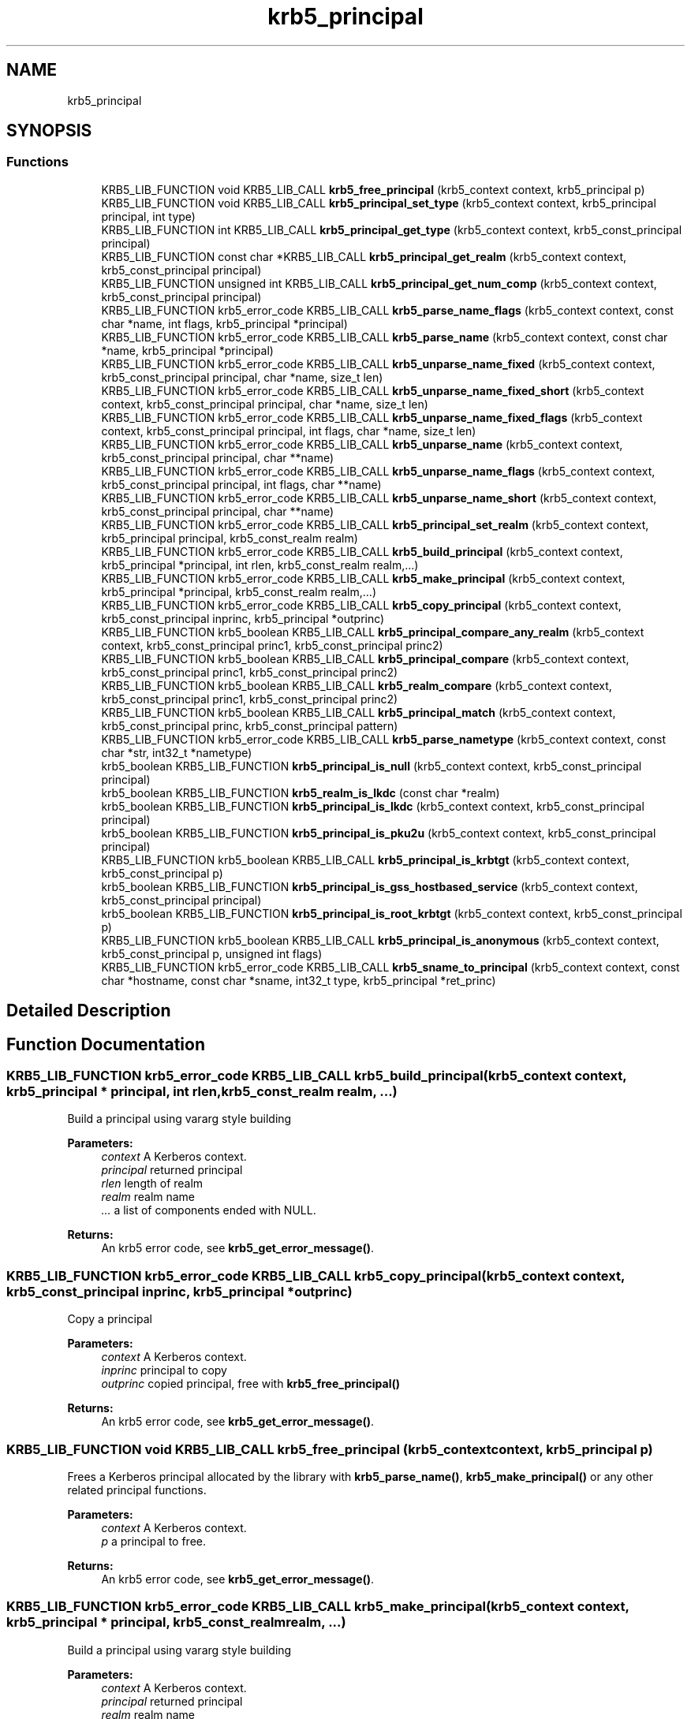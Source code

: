 .\"	$NetBSD: krb5_principal.3,v 1.1.1.1 2019/12/15 22:45:38 christos Exp $
.\"
.TH "krb5_principal" 3 "Fri Jun 7 2019" "Version 7.7.0" "HeimdalKerberos5library" \" -*- nroff -*-
.ad l
.nh
.SH NAME
krb5_principal
.SH SYNOPSIS
.br
.PP
.SS "Functions"

.in +1c
.ti -1c
.RI "KRB5_LIB_FUNCTION void KRB5_LIB_CALL \fBkrb5_free_principal\fP (krb5_context context, krb5_principal p)"
.br
.ti -1c
.RI "KRB5_LIB_FUNCTION void KRB5_LIB_CALL \fBkrb5_principal_set_type\fP (krb5_context context, krb5_principal principal, int type)"
.br
.ti -1c
.RI "KRB5_LIB_FUNCTION int KRB5_LIB_CALL \fBkrb5_principal_get_type\fP (krb5_context context, krb5_const_principal principal)"
.br
.ti -1c
.RI "KRB5_LIB_FUNCTION const char *KRB5_LIB_CALL \fBkrb5_principal_get_realm\fP (krb5_context context, krb5_const_principal principal)"
.br
.ti -1c
.RI "KRB5_LIB_FUNCTION unsigned int KRB5_LIB_CALL \fBkrb5_principal_get_num_comp\fP (krb5_context context, krb5_const_principal principal)"
.br
.ti -1c
.RI "KRB5_LIB_FUNCTION krb5_error_code KRB5_LIB_CALL \fBkrb5_parse_name_flags\fP (krb5_context context, const char *name, int flags, krb5_principal *principal)"
.br
.ti -1c
.RI "KRB5_LIB_FUNCTION krb5_error_code KRB5_LIB_CALL \fBkrb5_parse_name\fP (krb5_context context, const char *name, krb5_principal *principal)"
.br
.ti -1c
.RI "KRB5_LIB_FUNCTION krb5_error_code KRB5_LIB_CALL \fBkrb5_unparse_name_fixed\fP (krb5_context context, krb5_const_principal principal, char *name, size_t len)"
.br
.ti -1c
.RI "KRB5_LIB_FUNCTION krb5_error_code KRB5_LIB_CALL \fBkrb5_unparse_name_fixed_short\fP (krb5_context context, krb5_const_principal principal, char *name, size_t len)"
.br
.ti -1c
.RI "KRB5_LIB_FUNCTION krb5_error_code KRB5_LIB_CALL \fBkrb5_unparse_name_fixed_flags\fP (krb5_context context, krb5_const_principal principal, int flags, char *name, size_t len)"
.br
.ti -1c
.RI "KRB5_LIB_FUNCTION krb5_error_code KRB5_LIB_CALL \fBkrb5_unparse_name\fP (krb5_context context, krb5_const_principal principal, char **name)"
.br
.ti -1c
.RI "KRB5_LIB_FUNCTION krb5_error_code KRB5_LIB_CALL \fBkrb5_unparse_name_flags\fP (krb5_context context, krb5_const_principal principal, int flags, char **name)"
.br
.ti -1c
.RI "KRB5_LIB_FUNCTION krb5_error_code KRB5_LIB_CALL \fBkrb5_unparse_name_short\fP (krb5_context context, krb5_const_principal principal, char **name)"
.br
.ti -1c
.RI "KRB5_LIB_FUNCTION krb5_error_code KRB5_LIB_CALL \fBkrb5_principal_set_realm\fP (krb5_context context, krb5_principal principal, krb5_const_realm realm)"
.br
.ti -1c
.RI "KRB5_LIB_FUNCTION krb5_error_code KRB5_LIB_CALL \fBkrb5_build_principal\fP (krb5_context context, krb5_principal *principal, int rlen, krb5_const_realm realm,\&.\&.\&.)"
.br
.ti -1c
.RI "KRB5_LIB_FUNCTION krb5_error_code KRB5_LIB_CALL \fBkrb5_make_principal\fP (krb5_context context, krb5_principal *principal, krb5_const_realm realm,\&.\&.\&.)"
.br
.ti -1c
.RI "KRB5_LIB_FUNCTION krb5_error_code KRB5_LIB_CALL \fBkrb5_copy_principal\fP (krb5_context context, krb5_const_principal inprinc, krb5_principal *outprinc)"
.br
.ti -1c
.RI "KRB5_LIB_FUNCTION krb5_boolean KRB5_LIB_CALL \fBkrb5_principal_compare_any_realm\fP (krb5_context context, krb5_const_principal princ1, krb5_const_principal princ2)"
.br
.ti -1c
.RI "KRB5_LIB_FUNCTION krb5_boolean KRB5_LIB_CALL \fBkrb5_principal_compare\fP (krb5_context context, krb5_const_principal princ1, krb5_const_principal princ2)"
.br
.ti -1c
.RI "KRB5_LIB_FUNCTION krb5_boolean KRB5_LIB_CALL \fBkrb5_realm_compare\fP (krb5_context context, krb5_const_principal princ1, krb5_const_principal princ2)"
.br
.ti -1c
.RI "KRB5_LIB_FUNCTION krb5_boolean KRB5_LIB_CALL \fBkrb5_principal_match\fP (krb5_context context, krb5_const_principal princ, krb5_const_principal pattern)"
.br
.ti -1c
.RI "KRB5_LIB_FUNCTION krb5_error_code KRB5_LIB_CALL \fBkrb5_parse_nametype\fP (krb5_context context, const char *str, int32_t *nametype)"
.br
.ti -1c
.RI "krb5_boolean KRB5_LIB_FUNCTION \fBkrb5_principal_is_null\fP (krb5_context context, krb5_const_principal principal)"
.br
.ti -1c
.RI "krb5_boolean KRB5_LIB_FUNCTION \fBkrb5_realm_is_lkdc\fP (const char *realm)"
.br
.ti -1c
.RI "krb5_boolean KRB5_LIB_FUNCTION \fBkrb5_principal_is_lkdc\fP (krb5_context context, krb5_const_principal principal)"
.br
.ti -1c
.RI "krb5_boolean KRB5_LIB_FUNCTION \fBkrb5_principal_is_pku2u\fP (krb5_context context, krb5_const_principal principal)"
.br
.ti -1c
.RI "KRB5_LIB_FUNCTION krb5_boolean KRB5_LIB_CALL \fBkrb5_principal_is_krbtgt\fP (krb5_context context, krb5_const_principal p)"
.br
.ti -1c
.RI "krb5_boolean KRB5_LIB_FUNCTION \fBkrb5_principal_is_gss_hostbased_service\fP (krb5_context context, krb5_const_principal principal)"
.br
.ti -1c
.RI "krb5_boolean KRB5_LIB_FUNCTION \fBkrb5_principal_is_root_krbtgt\fP (krb5_context context, krb5_const_principal p)"
.br
.ti -1c
.RI "KRB5_LIB_FUNCTION krb5_boolean KRB5_LIB_CALL \fBkrb5_principal_is_anonymous\fP (krb5_context context, krb5_const_principal p, unsigned int flags)"
.br
.ti -1c
.RI "KRB5_LIB_FUNCTION krb5_error_code KRB5_LIB_CALL \fBkrb5_sname_to_principal\fP (krb5_context context, const char *hostname, const char *sname, int32_t type, krb5_principal *ret_princ)"
.br
.in -1c
.SH "Detailed Description"
.PP 

.SH "Function Documentation"
.PP 
.SS "KRB5_LIB_FUNCTION krb5_error_code KRB5_LIB_CALL krb5_build_principal (krb5_context context, krb5_principal * principal, int rlen, krb5_const_realm realm,  \&.\&.\&.)"
Build a principal using vararg style building
.PP
\fBParameters:\fP
.RS 4
\fIcontext\fP A Kerberos context\&. 
.br
\fIprincipal\fP returned principal 
.br
\fIrlen\fP length of realm 
.br
\fIrealm\fP realm name 
.br
\fI\&.\&.\&.\fP a list of components ended with NULL\&.
.RE
.PP
\fBReturns:\fP
.RS 4
An krb5 error code, see \fBkrb5_get_error_message()\fP\&. 
.RE
.PP

.SS "KRB5_LIB_FUNCTION krb5_error_code KRB5_LIB_CALL krb5_copy_principal (krb5_context context, krb5_const_principal inprinc, krb5_principal * outprinc)"
Copy a principal
.PP
\fBParameters:\fP
.RS 4
\fIcontext\fP A Kerberos context\&. 
.br
\fIinprinc\fP principal to copy 
.br
\fIoutprinc\fP copied principal, free with \fBkrb5_free_principal()\fP
.RE
.PP
\fBReturns:\fP
.RS 4
An krb5 error code, see \fBkrb5_get_error_message()\fP\&. 
.RE
.PP

.SS "KRB5_LIB_FUNCTION void KRB5_LIB_CALL krb5_free_principal (krb5_context context, krb5_principal p)"
Frees a Kerberos principal allocated by the library with \fBkrb5_parse_name()\fP, \fBkrb5_make_principal()\fP or any other related principal functions\&.
.PP
\fBParameters:\fP
.RS 4
\fIcontext\fP A Kerberos context\&. 
.br
\fIp\fP a principal to free\&.
.RE
.PP
\fBReturns:\fP
.RS 4
An krb5 error code, see \fBkrb5_get_error_message()\fP\&. 
.RE
.PP

.SS "KRB5_LIB_FUNCTION krb5_error_code KRB5_LIB_CALL krb5_make_principal (krb5_context context, krb5_principal * principal, krb5_const_realm realm,  \&.\&.\&.)"
Build a principal using vararg style building
.PP
\fBParameters:\fP
.RS 4
\fIcontext\fP A Kerberos context\&. 
.br
\fIprincipal\fP returned principal 
.br
\fIrealm\fP realm name 
.br
\fI\&.\&.\&.\fP a list of components ended with NULL\&.
.RE
.PP
\fBReturns:\fP
.RS 4
An krb5 error code, see \fBkrb5_get_error_message()\fP\&. 
.RE
.PP

.SS "KRB5_LIB_FUNCTION krb5_error_code KRB5_LIB_CALL krb5_parse_name (krb5_context context, const char * name, krb5_principal * principal)"
Parse a name into a krb5_principal structure
.PP
\fBParameters:\fP
.RS 4
\fIcontext\fP Kerberos 5 context 
.br
\fIname\fP name to parse into a Kerberos principal 
.br
\fIprincipal\fP returned principal, free with \fBkrb5_free_principal()\fP\&.
.RE
.PP
\fBReturns:\fP
.RS 4
An krb5 error code, see \fBkrb5_get_error_message()\fP\&. 
.RE
.PP

.SS "KRB5_LIB_FUNCTION krb5_error_code KRB5_LIB_CALL krb5_parse_name_flags (krb5_context context, const char * name, int flags, krb5_principal * principal)"
Parse a name into a krb5_principal structure, flags controls the behavior\&.
.PP
\fBParameters:\fP
.RS 4
\fIcontext\fP Kerberos 5 context 
.br
\fIname\fP name to parse into a Kerberos principal 
.br
\fIflags\fP flags to control the behavior 
.br
\fIprincipal\fP returned principal, free with \fBkrb5_free_principal()\fP\&.
.RE
.PP
\fBReturns:\fP
.RS 4
An krb5 error code, see \fBkrb5_get_error_message()\fP\&. 
.RE
.PP

.SS "KRB5_LIB_FUNCTION krb5_error_code KRB5_LIB_CALL krb5_parse_nametype (krb5_context context, const char * str, int32_t * nametype)"
Parse nametype string and return a nametype integer 
.SS "KRB5_LIB_FUNCTION krb5_boolean KRB5_LIB_CALL krb5_principal_compare (krb5_context context, krb5_const_principal princ1, krb5_const_principal princ2)"
Compares the two principals, including realm of the principals and returns TRUE if they are the same and FALSE if not\&.
.PP
\fBParameters:\fP
.RS 4
\fIcontext\fP Kerberos 5 context 
.br
\fIprinc1\fP first principal to compare 
.br
\fIprinc2\fP second principal to compare
.RE
.PP
\fBSee also:\fP
.RS 4
\fBkrb5_principal_compare_any_realm()\fP 
.PP
\fBkrb5_realm_compare()\fP 
.RE
.PP

.SS "KRB5_LIB_FUNCTION krb5_boolean KRB5_LIB_CALL krb5_principal_compare_any_realm (krb5_context context, krb5_const_principal princ1, krb5_const_principal princ2)"
Return TRUE iff princ1 == princ2 (without considering the realm)
.PP
\fBParameters:\fP
.RS 4
\fIcontext\fP Kerberos 5 context 
.br
\fIprinc1\fP first principal to compare 
.br
\fIprinc2\fP second principal to compare
.RE
.PP
\fBReturns:\fP
.RS 4
non zero if equal, 0 if not
.RE
.PP
\fBSee also:\fP
.RS 4
\fBkrb5_principal_compare()\fP 
.PP
\fBkrb5_realm_compare()\fP 
.RE
.PP

.SS "KRB5_LIB_FUNCTION unsigned int KRB5_LIB_CALL krb5_principal_get_num_comp (krb5_context context, krb5_const_principal principal)"
Get number of component is principal\&.
.PP
\fBParameters:\fP
.RS 4
\fIcontext\fP Kerberos 5 context 
.br
\fIprincipal\fP principal to query
.RE
.PP
\fBReturns:\fP
.RS 4
number of components in string 
.RE
.PP

.SS "KRB5_LIB_FUNCTION const char* KRB5_LIB_CALL krb5_principal_get_realm (krb5_context context, krb5_const_principal principal)"
Get the realm of the principal
.PP
\fBParameters:\fP
.RS 4
\fIcontext\fP A Kerberos context\&. 
.br
\fIprincipal\fP principal to get the realm for
.RE
.PP
\fBReturns:\fP
.RS 4
realm of the principal, don't free or use after krb5_principal is freed 
.RE
.PP

.SS "KRB5_LIB_FUNCTION int KRB5_LIB_CALL krb5_principal_get_type (krb5_context context, krb5_const_principal principal)"
Get the type of the principal
.PP
\fBParameters:\fP
.RS 4
\fIcontext\fP A Kerberos context\&. 
.br
\fIprincipal\fP principal to get the type for
.RE
.PP
\fBReturns:\fP
.RS 4
the type of principal 
.RE
.PP

.SS "KRB5_LIB_FUNCTION krb5_boolean KRB5_LIB_CALL krb5_principal_is_anonymous (krb5_context context, krb5_const_principal p, unsigned int flags)"
Returns true iff name is WELLKNOWN/ANONYMOUS 
.SS "krb5_boolean KRB5_LIB_FUNCTION krb5_principal_is_gss_hostbased_service (krb5_context context, krb5_const_principal principal)"
Returns true iff name is an WELLKNOWN:ORG\&.H5L\&.HOSTBASED-SERVICE 
.SS "KRB5_LIB_FUNCTION krb5_boolean KRB5_LIB_CALL krb5_principal_is_krbtgt (krb5_context context, krb5_const_principal p)"
Check if the cname part of the principal is a krbtgt principal 
.SS "krb5_boolean KRB5_LIB_FUNCTION krb5_principal_is_lkdc (krb5_context context, krb5_const_principal principal)"
Returns true if name is Kerberos an LKDC realm 
.SS "krb5_boolean KRB5_LIB_FUNCTION krb5_principal_is_null (krb5_context context, krb5_const_principal principal)"
Returns true if name is Kerberos NULL name 
.SS "krb5_boolean KRB5_LIB_FUNCTION krb5_principal_is_pku2u (krb5_context context, krb5_const_principal principal)"
Returns true if name is Kerberos an LKDC realm 
.SS "krb5_boolean KRB5_LIB_FUNCTION krb5_principal_is_root_krbtgt (krb5_context context, krb5_const_principal p)"
Check if the cname part of the principal is a initial or renewed krbtgt principal 
.SS "KRB5_LIB_FUNCTION krb5_boolean KRB5_LIB_CALL krb5_principal_match (krb5_context context, krb5_const_principal princ, krb5_const_principal pattern)"
return TRUE iff princ matches pattern 
.SS "KRB5_LIB_FUNCTION krb5_error_code KRB5_LIB_CALL krb5_principal_set_realm (krb5_context context, krb5_principal principal, krb5_const_realm realm)"
Set a new realm for a principal, and as a side-effect free the previous realm\&.
.PP
\fBParameters:\fP
.RS 4
\fIcontext\fP A Kerberos context\&. 
.br
\fIprincipal\fP principal set the realm for 
.br
\fIrealm\fP the new realm to set
.RE
.PP
\fBReturns:\fP
.RS 4
An krb5 error code, see \fBkrb5_get_error_message()\fP\&. 
.RE
.PP

.SS "KRB5_LIB_FUNCTION void KRB5_LIB_CALL krb5_principal_set_type (krb5_context context, krb5_principal principal, int type)"
Set the type of the principal
.PP
\fBParameters:\fP
.RS 4
\fIcontext\fP A Kerberos context\&. 
.br
\fIprincipal\fP principal to set the type for 
.br
\fItype\fP the new type
.RE
.PP
\fBReturns:\fP
.RS 4
An krb5 error code, see \fBkrb5_get_error_message()\fP\&. 
.RE
.PP

.SS "KRB5_LIB_FUNCTION krb5_boolean KRB5_LIB_CALL krb5_realm_compare (krb5_context context, krb5_const_principal princ1, krb5_const_principal princ2)"
return TRUE iff realm(princ1) == realm(princ2)
.PP
\fBParameters:\fP
.RS 4
\fIcontext\fP Kerberos 5 context 
.br
\fIprinc1\fP first principal to compare 
.br
\fIprinc2\fP second principal to compare
.RE
.PP
\fBSee also:\fP
.RS 4
\fBkrb5_principal_compare_any_realm()\fP 
.PP
\fBkrb5_principal_compare()\fP 
.RE
.PP

.SS "krb5_boolean KRB5_LIB_FUNCTION krb5_realm_is_lkdc (const char * realm)"
Returns true if name is Kerberos an LKDC realm 
.SS "KRB5_LIB_FUNCTION krb5_error_code KRB5_LIB_CALL krb5_sname_to_principal (krb5_context context, const char * hostname, const char * sname, int32_t type, krb5_principal * ret_princ)"
Create a principal for the given service running on the given hostname\&. If KRB5_NT_SRV_HST is used, the hostname is canonicalized according the configured name canonicalization rules, with canonicalization delayed in some cases\&. One rule involves DNS, which is insecure unless DNSSEC is used, but we don't use DNSSEC-capable resolver APIs here, so that if DNSSEC is used we wouldn't know it\&.
.PP
Canonicalization is immediate (not delayed) only when there is only one canonicalization rule and that rule indicates that we should do a host lookup by name (i\&.e\&., DNS)\&.
.PP
\fBParameters:\fP
.RS 4
\fIcontext\fP A Kerberos context\&. 
.br
\fIhostname\fP hostname to use 
.br
\fIsname\fP Service name to use 
.br
\fItype\fP name type of principal, use KRB5_NT_SRV_HST or KRB5_NT_UNKNOWN\&. 
.br
\fIret_princ\fP return principal, free with \fBkrb5_free_principal()\fP\&.
.RE
.PP
\fBReturns:\fP
.RS 4
An krb5 error code, see \fBkrb5_get_error_message()\fP\&. 
.RE
.PP

.SS "KRB5_LIB_FUNCTION krb5_error_code KRB5_LIB_CALL krb5_unparse_name (krb5_context context, krb5_const_principal principal, char ** name)"
Unparse the Kerberos name into a string
.PP
\fBParameters:\fP
.RS 4
\fIcontext\fP Kerberos 5 context 
.br
\fIprincipal\fP principal to query 
.br
\fIname\fP resulting string, free with krb5_xfree()
.RE
.PP
\fBReturns:\fP
.RS 4
An krb5 error code, see \fBkrb5_get_error_message()\fP\&. 
.RE
.PP

.SS "KRB5_LIB_FUNCTION krb5_error_code KRB5_LIB_CALL krb5_unparse_name_fixed (krb5_context context, krb5_const_principal principal, char * name, size_t len)"
Unparse the principal name to a fixed buffer
.PP
\fBParameters:\fP
.RS 4
\fIcontext\fP A Kerberos context\&. 
.br
\fIprincipal\fP principal to unparse 
.br
\fIname\fP buffer to write name to 
.br
\fIlen\fP length of buffer
.RE
.PP
\fBReturns:\fP
.RS 4
An krb5 error code, see \fBkrb5_get_error_message()\fP\&. 
.RE
.PP

.SS "KRB5_LIB_FUNCTION krb5_error_code KRB5_LIB_CALL krb5_unparse_name_fixed_flags (krb5_context context, krb5_const_principal principal, int flags, char * name, size_t len)"
Unparse the principal name with unparse flags to a fixed buffer\&.
.PP
\fBParameters:\fP
.RS 4
\fIcontext\fP A Kerberos context\&. 
.br
\fIprincipal\fP principal to unparse 
.br
\fIflags\fP unparse flags 
.br
\fIname\fP buffer to write name to 
.br
\fIlen\fP length of buffer
.RE
.PP
\fBReturns:\fP
.RS 4
An krb5 error code, see \fBkrb5_get_error_message()\fP\&. 
.RE
.PP

.SS "KRB5_LIB_FUNCTION krb5_error_code KRB5_LIB_CALL krb5_unparse_name_fixed_short (krb5_context context, krb5_const_principal principal, char * name, size_t len)"
Unparse the principal name to a fixed buffer\&. The realm is skipped if its a default realm\&.
.PP
\fBParameters:\fP
.RS 4
\fIcontext\fP A Kerberos context\&. 
.br
\fIprincipal\fP principal to unparse 
.br
\fIname\fP buffer to write name to 
.br
\fIlen\fP length of buffer
.RE
.PP
\fBReturns:\fP
.RS 4
An krb5 error code, see \fBkrb5_get_error_message()\fP\&. 
.RE
.PP

.SS "KRB5_LIB_FUNCTION krb5_error_code KRB5_LIB_CALL krb5_unparse_name_flags (krb5_context context, krb5_const_principal principal, int flags, char ** name)"
Unparse the Kerberos name into a string
.PP
\fBParameters:\fP
.RS 4
\fIcontext\fP Kerberos 5 context 
.br
\fIprincipal\fP principal to query 
.br
\fIflags\fP flag to determine the behavior 
.br
\fIname\fP resulting string, free with krb5_xfree()
.RE
.PP
\fBReturns:\fP
.RS 4
An krb5 error code, see \fBkrb5_get_error_message()\fP\&. 
.RE
.PP

.SS "KRB5_LIB_FUNCTION krb5_error_code KRB5_LIB_CALL krb5_unparse_name_short (krb5_context context, krb5_const_principal principal, char ** name)"
Unparse the principal name to a allocated buffer\&. The realm is skipped if its a default realm\&.
.PP
\fBParameters:\fP
.RS 4
\fIcontext\fP A Kerberos context\&. 
.br
\fIprincipal\fP principal to unparse 
.br
\fIname\fP returned buffer, free with krb5_xfree()
.RE
.PP
\fBReturns:\fP
.RS 4
An krb5 error code, see \fBkrb5_get_error_message()\fP\&. 
.RE
.PP

.SH "Author"
.PP 
Generated automatically by Doxygen for HeimdalKerberos5library from the source code\&.
